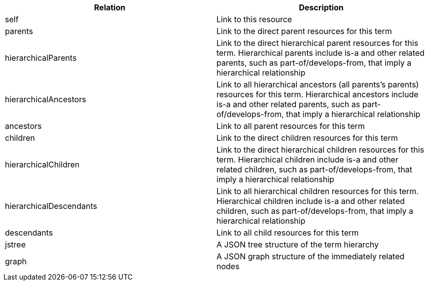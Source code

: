 |===
|Relation|Description

|self
|Link to this resource

|parents
|Link to the direct parent resources for this term

|hierarchicalParents
|Link to the direct hierarchical parent resources for this term. Hierarchical parents include is-a and other related parents, such as part-of/develops-from, that imply a hierarchical relationship

|hierarchicalAncestors
|Link to all hierarchical ancestors (all parents's parents) resources for this term. Hierarchical ancestors include is-a and other related parents, such as part-of/develops-from, that imply a hierarchical relationship

|ancestors
|Link to all parent resources for this term

|children
|Link to the direct children resources for this term

|hierarchicalChildren
|Link to the direct hierarchical children resources for this term. Hierarchical children include is-a and other related children, such as part-of/develops-from, that imply a hierarchical relationship

|hierarchicalDescendants
|Link to all hierarchical children resources for this term. Hierarchical children include is-a and other related children, such as part-of/develops-from, that imply a hierarchical relationship

|descendants
|Link to all child resources for this term

|jstree
|A JSON tree structure of the term hierarchy

|graph
|A JSON graph structure of the immediately related nodes

|===